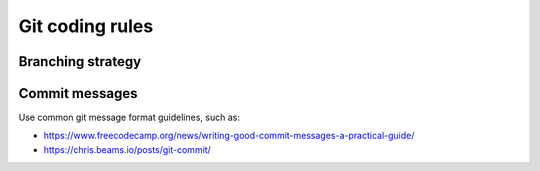 .. Copyright 2020-2023 Alexis Royer <https://github.com/alxroyer/scenario>
..
.. Licensed under the Apache License, Version 2.0 (the "License");
.. you may not use this file except in compliance with the License.
.. You may obtain a copy of the License at
..
..     http://www.apache.org/licenses/LICENSE-2.0
..
.. Unless required by applicable law or agreed to in writing, software
.. distributed under the License is distributed on an "AS IS" BASIS,
.. WITHOUT WARRANTIES OR CONDITIONS OF ANY KIND, either express or implied.
.. See the License for the specific language governing permissions and
.. limitations under the License.


.. _coding-rules.git:

Git coding rules
================

.. _coding-rules.git.branches:

Branching strategy
------------------

.. todo:: Documentation needed: Describe the branching strategy.

    - Possibly *git-flow* once we have tested it? Not sure...
    - branch names:
        - feature/#xxx/detailed-description
        - bugfix/#xxx/detailed-description
        - hotfix/#xxx/detailed-description
        - enhancement/#xxx/detail-description
        - int/vX.Y.Z+


.. _coding-rules.git.commit-messages:

Commit messages
---------------

Use common git message format guidelines, such as:

- `<https://www.freecodecamp.org/news/writing-good-commit-messages-a-practical-guide/>`_
- `<https://chris.beams.io/posts/git-commit/>`_
